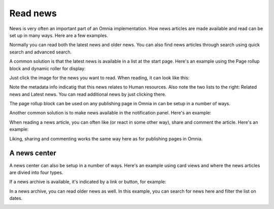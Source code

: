 Read news
===========================================

News is very often an important part of an Omnia implementation. How news articles are made available and read can be set up in many ways. Here are a few examples.

Normally you can read both the latest news and older news. You can also find news articles through search using quick search and advanced search.

A common solution is that the latest news is available in a list at the start page. Here's an example using the Page rollup block and dynamic roller for display:

.. image:: news-list-example-v7.png

Just click the image for the news you want to read. When reading, it can look like this:

.. image:: news-list-example-reading-v7.png

Note the metadata info indicatig that this news relates to Human resources. Also note the two lists to the right: Related news and Latest news. You can read additional news by just clicking there.

The page rollup block can be used on any publishing page in Omnia in can be setup in a number of ways. 

Another common solution is to make news available in the notification panel. Here's an example:

.. image:: news-in-notification-panel-v7.png

When reading a news article, you can often like (or react in some other way), share and comment the article. Here's an example:

.. image:: news-comment-v7.png

Liking, sharing and commenting works the same way here as for publishing pages in Omnia.

A news center
******************
A news center can also be setup in a number of ways. Here's an example using card views and where the news articles are divied into four types.

.. image:: news-archive-v7.png

If a news archive is available, it's indicated by a link or button, for example:

.. image:: news-archive-example-button-v7.png

In a news archive, you can read older news as well. In this example, you can search for news here and filter the list on dates.

.. image:: news-archive-example-archive-v7.png

